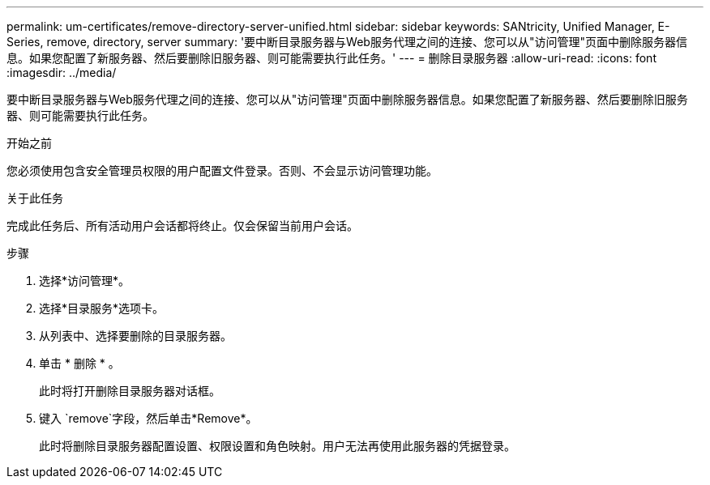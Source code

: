 ---
permalink: um-certificates/remove-directory-server-unified.html 
sidebar: sidebar 
keywords: SANtricity, Unified Manager, E-Series, remove, directory, server 
summary: '要中断目录服务器与Web服务代理之间的连接、您可以从"访问管理"页面中删除服务器信息。如果您配置了新服务器、然后要删除旧服务器、则可能需要执行此任务。' 
---
= 删除目录服务器
:allow-uri-read: 
:icons: font
:imagesdir: ../media/


[role="lead"]
要中断目录服务器与Web服务代理之间的连接、您可以从"访问管理"页面中删除服务器信息。如果您配置了新服务器、然后要删除旧服务器、则可能需要执行此任务。

.开始之前
您必须使用包含安全管理员权限的用户配置文件登录。否则、不会显示访问管理功能。

.关于此任务
完成此任务后、所有活动用户会话都将终止。仅会保留当前用户会话。

.步骤
. 选择*访问管理*。
. 选择*目录服务*选项卡。
. 从列表中、选择要删除的目录服务器。
. 单击 * 删除 * 。
+
此时将打开删除目录服务器对话框。

. 键入 `remove`字段，然后单击*Remove*。
+
此时将删除目录服务器配置设置、权限设置和角色映射。用户无法再使用此服务器的凭据登录。


